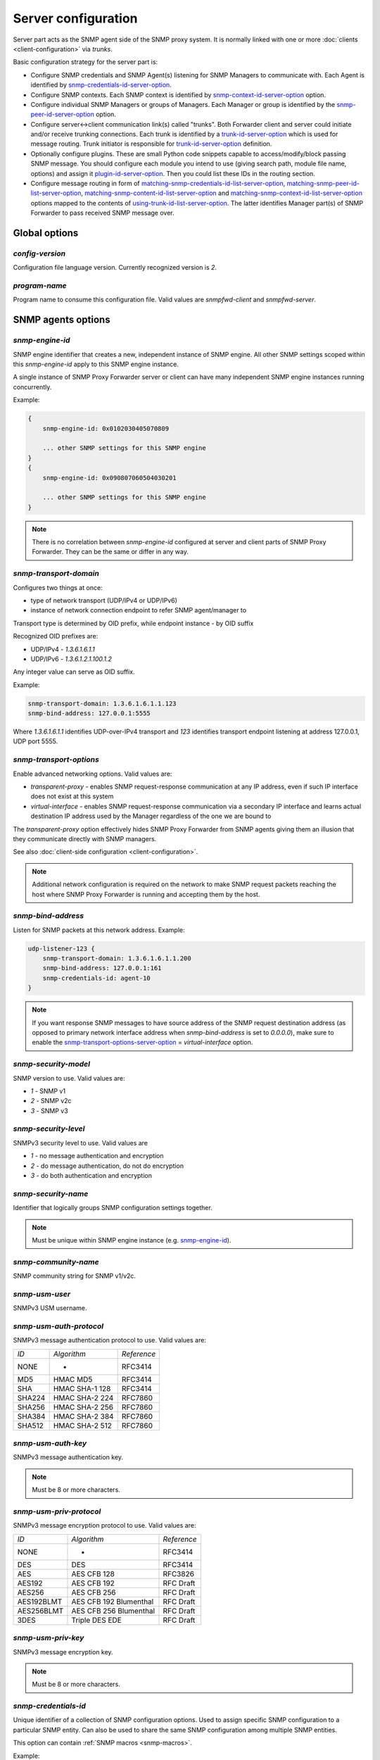 
Server configuration
====================

Server part acts as the SNMP agent side of the SNMP proxy system.
It is normally linked with one or more :doc:`clients <client-configuration>`
via *trunks*.

Basic configuration strategy for the server part is:

* Configure SNMP credentials and SNMP Agent(s) listening for SNMP
  Managers to communicate with. Each Agent is identified by
  `snmp-credentials-id-server-option`_.

* Configure SNMP contexts. Each SNMP context is identified by
  `snmp-context-id-server-option`_ option.

* Configure individual SNMP Managers or groups of Managers. Each Manager
  or group is identified by the `snmp-peer-id-server-option`_ option.

* Configure server<->client communication link(s) called "trunks". Both
  Forwarder client and server could initiate and/or receive trunking
  connections. Each trunk is identified by a `trunk-id-server-option`_ which is used
  for message routing. Trunk initiator is responsible for `trunk-id-server-option`_
  definition.

* Optionally configure plugins. These are small Python code snippets
  capable to access/modify/block passing SNMP message. You should
  configure each module you intend to use (giving search path, module
  file name, options) and assign it `plugin-id-server-option`_. Then you could list
  these IDs in the routing section.

* Configure message routing in form of `matching-snmp-credentials-id-list-server-option`_,
  `matching-snmp-peer-id-list-server-option`_, `matching-snmp-content-id-list-server-option`_ and
  `matching-snmp-context-id-list-server-option`_ options mapped to the contents of
  `using-trunk-id-list-server-option`_. The latter identifies Manager part(s) of
  SNMP Forwarder to pass received SNMP message over.

.. _global-options-server-chapter:

Global options
--------------

.. _config-version-server-option:

*config-version*
++++++++++++++++

Configuration file language version. Currently recognized version is *2*.

.. _program-name-server-option:

*program-name*
++++++++++++++

Program name to consume this configuration file. Valid values are *snmpfwd-client*
and *snmpfwd-server*.

.. _snmp-agents-options-server-chapter:

SNMP agents options
-------------------

.. _snmp-engine-id-server-option:

*snmp-engine-id*
++++++++++++++++

SNMP engine identifier that creates a new, independent instance of SNMP engine.
All other SNMP settings scoped within this *snmp-engine-id* apply to this
SNMP engine instance.

A single instance of SNMP Proxy Forwarder server or client can have many
independent SNMP engine instances running concurrently.

Example:

.. code-block:: bash

    {
        snmp-engine-id: 0x0102030405070809

        ... other SNMP settings for this SNMP engine
    }
    {
        snmp-engine-id: 0x090807060504030201

        ... other SNMP settings for this SNMP engine
    }

.. note::

    There is no correlation between *snmp-engine-id* configured
    at server and client parts of SNMP Proxy Forwarder. They can be the same
    or differ in any way.

.. _snmp-transport-domain-server-option:

*snmp-transport-domain*
+++++++++++++++++++++++

Configures two things at once:

* type of network transport (UDP/IPv4 or UDP/IPv6)
* instance of network connection endpoint to refer SNMP agent/manager to

Transport type is determined by OID prefix, while endpoint instance - by
OID suffix

Recognized OID prefixes are:

* UDP/IPv4 - *1.3.6.1.6.1.1*
* UDP/IPv6 - *1.3.6.1.2.1.100.1.2*

Any integer value can serve as OID suffix.

Example:

.. code-block:: bash

    snmp-transport-domain: 1.3.6.1.6.1.1.123
    snmp-bind-address: 127.0.0.1:5555

Where *1.3.6.1.6.1.1* identifies UDP-over-IPv4 transport and *123* identifies
transport endpoint listening at address 127.0.0.1, UDP port 5555.

.. _snmp-transport-options-server-option:

*snmp-transport-options*
++++++++++++++++++++++++

Enable advanced networking options. Valid values are:

* *transparent-proxy* - enables SNMP request-response communication at any
  IP address, even if such IP interface does not exist at this system

* *virtual-interface* - enables SNMP request-response communication via
  a secondary IP interface and learns actual destination IP address
  used by the Manager regardless of the one we are bound to

The *transparent-proxy* option effectively hides SNMP Proxy Forwarder from SNMP
agents giving them an illusion that they communicate directly with SNMP managers.

See also :doc:`client-side configuration <client-configuration>`.

.. note::

    Additional network configuration is required on the network to make
    SNMP request packets reaching the host where SNMP Proxy Forwarder
    is running and accepting them by the host.

.. _snmp-bind-address-server-option:

*snmp-bind-address*
+++++++++++++++++++

Listen for SNMP packets at this network address. Example:

.. code-block:: bash

    udp-listener-123 {
        snmp-transport-domain: 1.3.6.1.6.1.1.200
        snmp-bind-address: 127.0.0.1:161
        snmp-credentials-id: agent-10
    }


.. note::

    If you want response SNMP messages to have source address of the SNMP request
    destination address (as opposed to primary network interface address when
    *snmp-bind-address* is set to *0.0.0.0*), make sure to enable the
    `snmp-transport-options-server-option`_ = *virtual-interface* option.

.. _snmp-security-model-server-option:

*snmp-security-model*
+++++++++++++++++++++

SNMP version to use. Valid values are:

* *1* - SNMP v1
* *2* - SNMP v2c
* *3* - SNMP v3

.. _snmp-security-level-server-option:

*snmp-security-level*
+++++++++++++++++++++

SNMPv3 security level to use. Valid values are

* *1* - no message authentication and encryption
* *2* - do message authentication, do not do encryption
* *3* - do both authentication and encryption

.. _snmp-security-name-server-option:

*snmp-security-name*
++++++++++++++++++++

Identifier that logically groups SNMP configuration settings together.

.. note::

    Must be unique within SNMP engine instance (e.g. `snmp-engine-id`_).

.. _snmp-community-name-server-option:

*snmp-community-name*
+++++++++++++++++++++

SNMP community string for SNMP v1/v2c.

.. _snmp-usm-user-server-option:

*snmp-usm-user*
+++++++++++++++

SNMPv3 USM username.

.. _snmp-usm-auth-protocol-server-option:

*snmp-usm-auth-protocol*
++++++++++++++++++++++++

SNMPv3 message authentication protocol to use. Valid values are:

+--------+----------------+-------------+
| *ID*   |  *Algorithm*   | *Reference* |
+--------+----------------+-------------+
| NONE   | -              | RFC3414     |
+--------+----------------+-------------+
| MD5    | HMAC MD5       | RFC3414     |
+--------+----------------+-------------+
| SHA    | HMAC SHA-1 128 | RFC3414     |
+--------+----------------+-------------+
| SHA224 | HMAC SHA-2 224 | RFC7860     |
+--------+----------------+-------------+
| SHA256 | HMAC SHA-2 256 | RFC7860     |
+--------+----------------+-------------+
| SHA384 | HMAC SHA-2 384 | RFC7860     |
+--------+----------------+-------------+
| SHA512 | HMAC SHA-2 512 | RFC7860     |
+--------+----------------+-------------+

.. _snmp-usm-auth-key-server-option:

*snmp-usm-auth-key*
+++++++++++++++++++

SNMPv3 message authentication key.

.. note::

    Must be 8 or more characters.

.. _snmp-usm-priv-protocol-server-option:

*snmp-usm-priv-protocol*
++++++++++++++++++++++++

SNMPv3 message encryption protocol to use. Valid values are:

+------------+------------------------+----------------------+
| *ID*       | *Algorithm*            | *Reference*          |
+------------+------------------------+----------------------+
| NONE       | -                      | RFC3414              |
+------------+------------------------+----------------------+
| DES        | DES                    | RFC3414              |
+------------+------------------------+----------------------+
| AES        | AES CFB 128            | RFC3826              |
+------------+------------------------+----------------------+
| AES192     | AES CFB 192            | RFC Draft            |
+------------+------------------------+----------------------+
| AES256     | AES CFB 256            | RFC Draft            |
+------------+------------------------+----------------------+
| AES192BLMT | AES CFB 192 Blumenthal | RFC Draft            |
+------------+------------------------+----------------------+
| AES256BLMT | AES CFB 256 Blumenthal | RFC Draft            |
+------------+------------------------+----------------------+
| 3DES       | Triple DES EDE         | RFC Draft            |
+------------+------------------------+----------------------+

.. _snmp-usm-priv-key-server-option:

*snmp-usm-priv-key*
+++++++++++++++++++

SNMPv3 message encryption key.

.. note::

    Must be 8 or more characters.

.. _snmp-credentials-id-server-option:

*snmp-credentials-id*
+++++++++++++++++++++

Unique identifier of a collection of SNMP configuration options. Used to
assign specific SNMP configuration to a particular SNMP entity. Can also be
used to share the same SNMP configuration among multiple SNMP entities.

This option can contain :ref:`SNMP macros <snmp-macros>`.

Example:

.. code-block:: bash

    my-snmpv3-user {
      snmp-security-level: 3
      snmp-security-name: test-user

      snmp-usm-user: test-user
      snmp-usm-auth-protocol: 1.3.6.1.6.3.10.1.1.2
      snmp-usm-auth-key: authkey1
      snmp-usm-priv-protocol: 1.3.6.1.6.3.10.1.2.2
      snmp-usm-priv-key: privkey1

      snmp-transport-domain: 1.3.6.1.6.1.1.200
      snmp-bind-address: 127.0.0.1:161

      snmp-credentials-id: snmpv3-agent-at-localhost
    }

.. _plugin-options-server-chapter:

Plugin options
--------------

The plugin options instantiate a :ref:`plugin <plugins>` file with
specific configuration options and assign an identifier to it. You
can have many differently configured instances of the same plugin
module in the system.

.. note::

    Client-side plugins are also :ref:`available <plugin-options-client-chapter>`.

.. _plugin-modules-path-list-server-option:

*plugin-modules-path-list*
++++++++++++++++++++++++++

Directory search path for plugin modules.

This option can reference :ref:`config-dir <config-dir-macro>` macro.

.. _plugin-module-server-option:

*plugin-module*
+++++++++++++++

Plugin module file name to load and run (without .py).

.. _plugin-options-server-option:

*plugin-options*
++++++++++++++++

Plugin-specific configuration option to pass to plugin.

This option can reference :ref:`config-dir <config-dir-macro>` macro.

.. _plugin-id-server-option:

*plugin-id*
+++++++++++

Unique identifier of a plugin module (`plugin-module-server-option`_) and its
options (`plugin-options-server-option`_).

This option can reference :ref:`config-dir <config-dir-macro>` macro.

The *plugin-id* identifier is typically used to invoke plugin
in the course of SNMP message processing.

Example:

.. code-block:: bash

    rewrite-plugin {
      plugin-module: rewrite
      plugin-options: config=${config-dir}/plugins/rewrite.conf

      plugin-id: rewrite
    }

    logging-plugin {
      plugin-module: logger
      plugin-options: config=/etc/snmpfwd/plugins/logger.conf

      plugin-id: logger
    }


.. _trunking-options-server-chapter:

Trunking options
----------------

Trunk is a persistent TCP connection between SNMP Proxy Forwarder parts
maintained for the purpose of relaying SNMP messages.

.. _trunk-bind-address-server-option:

*trunk-bind-address*
++++++++++++++++++++

Local network endpoint address to bind trunk connection to.

.. _trunk-peer-address-server-option:

*trunk-peer-address*
++++++++++++++++++++

Remote network endpoint address to connect to when establishing trunk connection.

.. _trunk-ping-period-server-option:

*trunk-ping-period*
+++++++++++++++++++

Enables trunk keep alive communication every *N* seconds. Trunk is terminated
and re-established if trunking peer fails to acknowledge the keep alive message
within the *N* seconds time period.

The value of *0* disables trunk keep alive messaging.

.. note::

    Each side of the trunk can monitor trunk connection independently of
    its peer guided by its own *trunk-ping-period* option.

.. _trunk-connection-mode-server-option:

*trunk-connection-mode*
+++++++++++++++++++++++

Trunk connection mode: *client* or *server*. Determines the originator
of the trunk connection. When in *client* mode, actively tries to establish
and maintain running connection with a peer. When in *server* mode, opens
TCP port and listens at it for *client* connections.

.. note::

    There is no correlation between SNMP entity and trunk connection roles.

.. _trunk-crypto-key-server-option:

*trunk-crypto-key*
++++++++++++++++++

Shared secret key used for trunk connection encryption. Missing option disables
trunk encryption.

.. note::

    The key must be the same at both client and server for trunking link
    between them to establish.

.. _trunk-id-server-option:

*trunk-id*
++++++++++

Unique identifier of a single trunk connection. Client trunks determine
*trunk-id*, server-mode connections learn *trunk-id* from connecting
clients.

.. code-block:: bash

    trunking-group {
      trunk-crypto-key: 1234567890

      host-A {
        trunk-bind-address: 127.0.0.1
        trunk-peer-address: 127.0.0.1:30301
        trunk-connection-mode: client

        trunk-id: servertrunk
      }

      interface-1 {
        trunk-bind-address: 127.0.0.1:30201
        trunk-connection-mode: server

        trunk-id: <discover>
      }
    }

.. _snmp-context-matching-server-chapter:

SNMP context matching
---------------------

.. _snmp-context-engine-id-pattern-server-option:

*snmp-context-engine-id-pattern*
++++++++++++++++++++++++++++++++

A regular expression matching SNMPv3 messages by SNMP context engine ID.

.. _snmp-context-name-pattern-server-option:

*snmp-context-name-pattern*
+++++++++++++++++++++++++++

A regular expression matching SNMPv3 messages by SNMP context name.

.. _snmp-context-id-server-option:

*snmp-context-id*
+++++++++++++++++

Unique identifier of a collection of SNMP context configuration options. Used for
matching SNMP context options in inbound SNMP messages
(e.g. `snmp-context-engine-id-pattern-server-option`_,
`snmp-context-name-pattern-server-option`_) for
message routing purposes.

This option can contain :ref:`SNMP macros <snmp-macros>`.

Example:

.. code-block:: bash

    context-group {
      snmp-context-engine-id-pattern: .*?
      snmp-context-name-pattern: .*?

      snmp-context-id: any-context
    }

.. _snmp-pdu-contents-matching-server-chapter:

SNMP PDU contents matching
--------------------------

.. _snmp-pdu-type-pattern-server-option:

*snmp-pdu-type-pattern*
+++++++++++++++++++++++

A regular expression matching SNMPv3 messages by SNMP PDU type.
Recognized PDU types are: *GET*, *SET*, *GETNEXT*, *GETBULK*, *TRAPv1*,
*TRAPv2* (the latter is also applicable for SNMPv3).


.. code-block:: bash

    content-group {
      snmp-pdu-type-pattern: (GET|GETNEXT)
      snmp-content-id: get-content
    }

.. _snmp-pdu-oid-prefix-pattern-list-server-option:

*snmp-pdu-oid-prefix-pattern-list*
++++++++++++++++++++++++++++++++++

List of regular expressions matching OIDs in SNMP PDU var-binds.

.. _snmp-content-id-server-option:

*snmp-content-id*
+++++++++++++++++

Unique identifier of a collection of SNMP content matching options. Used for
matching the contents of inbound SNMP messages (e.g.
`snmp-pdu-type-pattern-server-option`_, `snmp-pdu-oid-prefix-pattern-list-server-option`_) for
message routing purposes.

This option can contain :ref:`SNMP macros <snmp-macros>`.

Example:

.. code-block:: bash

    content-group {
      write-pdu-group {
        snmp-pdu-type-pattern: SET
        snmp-content-id: set-content
      }

      oid-subtree-group {
        snmp-pdu-oid-prefix-pattern-list: 1\.3\.6\.1\.2\.1\.2\..*?
        snmp-content-id: oid-subtree-content
      }

      others {
        snmp-content-id: any-content
      }
    }

.. _network-peers-matching-server-chapter:

Network peers matching
----------------------

.. _snmp-peer-address-pattern-list-server-option:

*snmp-peer-address-pattern-list*
++++++++++++++++++++++++++++++++

List of regular expressions matching source transport endpoints
of SNMP message.

.. _snmp-bind-address-pattern-list-server-option:

*snmp-bind-address-pattern-list*
++++++++++++++++++++++++++++++++

List of regular expressions matching destination transport endpoints
of SNMP message.

.. note::

    If you want to receive SNMP messages at secondary network interfaces
    and be able to match them, make sure you enable the
    `snmp-transport-options-server-option`_ = *virtual-interface*.

.. _snmp-peer-id-server-option:

*snmp-peer-id*
++++++++++++++

Unique identifier matching pairs of source and destination SNMP transport
endpoints. Most importantly, `snmp-bind-address-pattern-list-server-option`_ and
`snmp-peer-address-pattern-list-server-option`_ as well as `snmp-transport-domain-server-option`_.
The *snmp-peer-id* is typically used for message routing purposes.

This option can contain :ref:`SNMP macros <snmp-macros>`.

Example:

.. code-block:: bash

    peers-group {
      snmp-transport-domain: 1.3.6.1.6.1.1.100
      snmp-peer-address-pattern-list: 10\.113\..*?
      snmp-bind-address-pattern-list: 127\.0\.0\.[2-3]:[0-9]+?

      snmp-peer-id: 101
    }

.. _message-routing-server-chapter:

Message routing
---------------

The purpose of these settings is to determine:

* plugin ID to pass SNMP message through
* trunk ID to pass SNMP message to

This is done by searching for a combination of matching IDs.

.. _matching-snmp-context-id-list-server-option:

*matching-snmp-context-id-list*
+++++++++++++++++++++++++++++++

Evaluates to True if incoming SNMP message matches at least one
of `snmp-context-id-server-option`_ in the list.

.. _matching-snmp-content-id-list-server-option:

*matching-snmp-content-id-list*
+++++++++++++++++++++++++++++++

Evaluates to True if incoming SNMP message matches at least one
of `snmp-content-id-server-option`_ in the list.

.. _matching-snmp-credentials-id-list-server-option:

*matching-snmp-credentials-id-list*
+++++++++++++++++++++++++++++++++++

Evaluates to True if `snmp-credentials-id-server-option`_ used for processing incoming
SNMP message is present in the list.

.. _matching-snmp-peer-id-list-server-option:

*matching-snmp-peer-id-list*
++++++++++++++++++++++++++++

Evaluates to True if incoming SNMP message originates from and arrived at
one of the `snmp-peer-id-server-option`_ in the list.

.. _using-plugin-id-list-server-option:

*using-plugin-id-list*
++++++++++++++++++++++

Invoke each of the `plugin-id-server-option`_ in the list in order passing request and response
SNMP PDUs from one :ref:`plugin <plugins>` to the other.

Plugins may modify the message in any way and even block it from further
propagation in which case SNMP message will be dropped.

.. _using-trunk-id-list-server-option:

*using-trunk-id-list*
+++++++++++++++++++++

Unique identifier matching a group of *matching-\** identifiers. Specifically,
these are: `matching-snmp-context-id-list-server-option`_, `matching-snmp-content-id-list-server-option`_,
`matching-snmp-credentials-id-list-server-option`_ and `matching-snmp-peer-id-list-server-option`_.

Incoming (and possibly modified) SNMP message will be forwarded to each
`trunk-id-server-option`_ present in the list.

Example:

.. code-block:: bash

    routing-map {
      matching-snmp-context-id-list: any-context
      matching-snmp-content-id-list: any-content

      route-1 {
        matching-snmp-credentials-id-list: config-1 config-2 config-121
        matching-snmp-content-id-list: if-subtree-content
        matching-snmp-peer-id-list: 100 111

        using-plugin-id-list: logger rewrite
        using-trunk-id-list: clienttrunk
      }
    }
